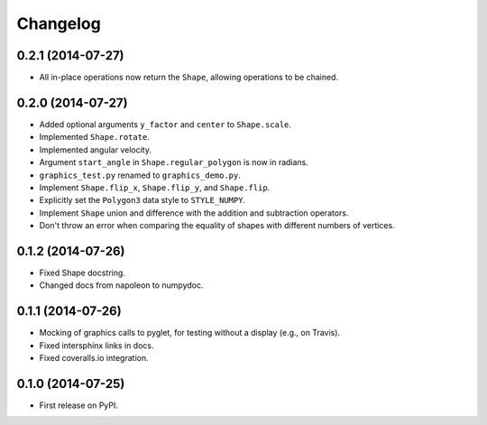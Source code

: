 
Changelog
=========

0.2.1 (2014-07-27)
------------------

* All in-place operations now return the ``Shape``, allowing operations to be chained.

0.2.0 (2014-07-27)
------------------

* Added optional arguments ``y_factor`` and ``center`` to ``Shape.scale``.
* Implemented ``Shape.rotate``.
* Implemented angular velocity.
* Argument ``start_angle`` in ``Shape.regular_polygon`` is now in radians.
* ``graphics_test.py`` renamed to ``graphics_demo.py``.
* Implement ``Shape.flip_x``, ``Shape.flip_y``, and ``Shape.flip``.
* Explicitly set the ``Polygon3`` data style to ``STYLE_NUMPY``.
* Implement ``Shape`` union and difference with the addition and subtraction operators.
* Don't throw an error when comparing the equality of shapes with different numbers of vertices.

0.1.2 (2014-07-26)
------------------

* Fixed Shape docstring.
* Changed docs from napoleon to numpydoc.

0.1.1 (2014-07-26)
------------------

* Mocking of graphics calls to pyglet, for testing without a display (e.g., on Travis).
* Fixed intersphinx links in docs.
* Fixed coveralls.io integration.

0.1.0 (2014-07-25)
------------------

* First release on PyPI.

